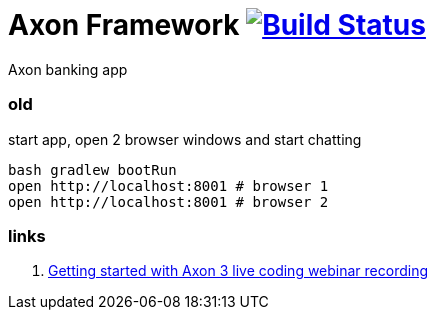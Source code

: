 = Axon Framework image:https://travis-ci.org/daggerok/spring-examples.svg?branch=master["Build Status", link="https://travis-ci.org/daggerok/spring-examples"]

//tag::content[]

Axon banking app

=== old

.start app, open 2 browser windows and start chatting
[source,bash]
----
bash gradlew bootRun
open http://localhost:8001 # browser 1
open http://localhost:8001 # browser 2
----

=== links

. link:https://www.youtube.com/watch?v=s2zH7BsqtAk&feature=youtu.be[Getting started with Axon 3 live coding webinar recording]

//end::content02[]
